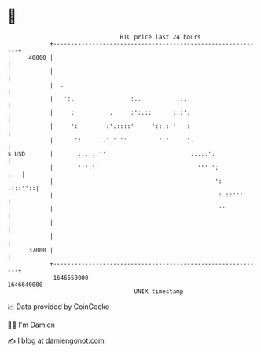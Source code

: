 * 👋

#+begin_example
                                   BTC price last 24 hours                    
               +------------------------------------------------------------+ 
         40000 |                                                            | 
               |                                                            | 
               |  .                                                         | 
               |   ':.                :..           ..                      | 
               |     :          .     :':.::      :::'.                     | 
               |     ':        :'.::::'     '::.:''   :                     | 
               |      ':     ..' ' ''         '''     '.                    | 
   $ USD       |       :.. ..''                        :..::':              | 
               |       ''':''                            ''' ':         ..  | 
               |                                              ':    .:::''::| 
               |                                               : ::'''      | 
               |                                               ''           | 
               |                                                            | 
               |                                                            | 
         37000 |                                                            | 
               +------------------------------------------------------------+ 
                1646550000                                        1646640000  
                                       UNIX timestamp                         
#+end_example
📈 Data provided by CoinGecko

🧑‍💻 I'm Damien

✍️ I blog at [[https://www.damiengonot.com][damiengonot.com]]
